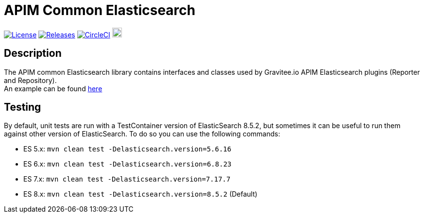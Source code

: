 
= APIM Common Elasticsearch

image:https://img.shields.io/badge/License-Apache%202.0-blue.svg["License", link="https://github.com/gravitee-io/gravitee-common-elasticsearch/blob/master/LICENSE.txt"]
image:https://img.shields.io/badge/semantic--release-conventional%20commits-e10079?logo=semantic-release["Releases", link="https://github.com/gravitee-io/gravitee-common-elasticsearch/releases"]
image:https://circleci.com/gh/gravitee-io/gravitee-common-elasticsearch.svg?style=svg["CircleCI", link="https://circleci.com/gh/gravitee-io/gravitee-common-elasticsearch"]
image:https://f.hubspotusercontent40.net/hubfs/7600448/gravitee-github-button.jpg["Join the community forum", link="https://community.gravitee.io?utm_source=readme", height=20]


== Description
The APIM common Elasticsearch library contains interfaces and classes used by Gravitee.io APIM Elasticsearch plugins (Reporter and Repository). +
An example can be found https://github.com/gravitee-io/gravitee-reporter-elasticsearch[here]


== Testing
By default, unit tests are run with a TestContainer version of ElasticSearch 8.5.2, but sometimes it can be useful to run them against other version of ElasticSearch.
To do so you can use the following commands:

* ES 5.x: `mvn clean test -Delasticsearch.version=5.6.16`
* ES 6.x: `mvn clean test -Delasticsearch.version=6.8.23`
* ES 7.x: `mvn clean test -Delasticsearch.version=7.17.7`
* ES 8.x: `mvn clean test -Delasticsearch.version=8.5.2` (Default)

